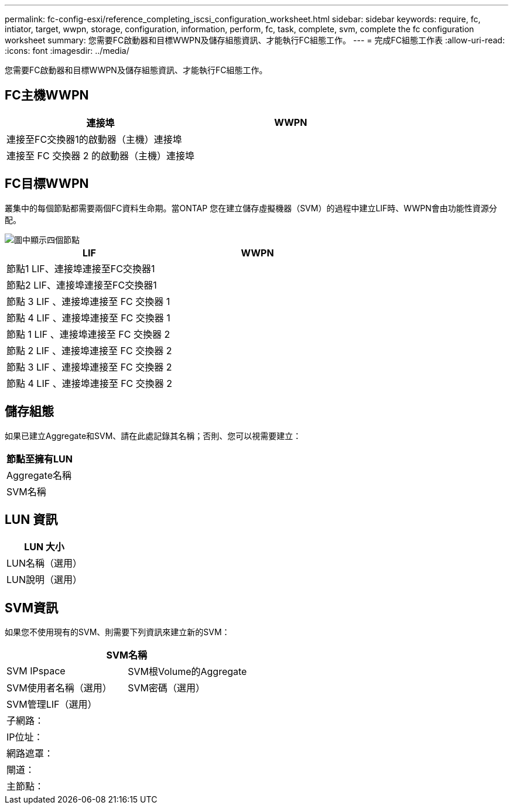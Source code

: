 ---
permalink: fc-config-esxi/reference_completing_iscsi_configuration_worksheet.html 
sidebar: sidebar 
keywords: require, fc, intiator, target, wwpn, storage, configuration, information, perform, fc, task, complete, svm, complete the fc configuration worksheet 
summary: 您需要FC啟動器和目標WWPN及儲存組態資訊、才能執行FC組態工作。 
---
= 完成FC組態工作表
:allow-uri-read: 
:icons: font
:imagesdir: ../media/


[role="lead"]
您需要FC啟動器和目標WWPN及儲存組態資訊、才能執行FC組態工作。



== FC主機WWPN

|===
| 連接埠 | WWPN 


 a| 
連接至FC交換器1的啟動器（主機）連接埠
 a| 



 a| 
連接至 FC 交換器 2 的啟動器（主機）連接埠
 a| 

|===


== FC目標WWPN

叢集中的每個節點都需要兩個FC資料生命期。當ONTAP 您在建立儲存虛擬機器（SVM）的過程中建立LIF時、WWPN會由功能性資源分配。

image::../media/network_fc_or_iscsi_express_fc_esxi.gif[圖中顯示四個節點,two switches,and a host. Each node has two LIFs]

|===
| LIF | WWPN 


 a| 
節點1 LIF、連接埠連接至FC交換器1
 a| 



 a| 
節點2 LIF、連接埠連接至FC交換器1
 a| 



 a| 
節點 3 LIF 、連接埠連接至 FC 交換器 1
 a| 



 a| 
節點 4 LIF 、連接埠連接至 FC 交換器 1
 a| 



 a| 
節點 1 LIF 、連接埠連接至 FC 交換器 2
 a| 



 a| 
節點 2 LIF 、連接埠連接至 FC 交換器 2
 a| 



 a| 
節點 3 LIF 、連接埠連接至 FC 交換器 2
 a| 



 a| 
節點 4 LIF 、連接埠連接至 FC 交換器 2
 a| 

|===


== 儲存組態

如果已建立Aggregate和SVM、請在此處記錄其名稱；否則、您可以視需要建立：

|===
| 節點至擁有LUN 


 a| 
Aggregate名稱



 a| 
SVM名稱

|===


== LUN 資訊

|===
| LUN 大小 


 a| 
LUN名稱（選用）



 a| 
LUN說明（選用）

|===


== SVM資訊

如果您不使用現有的SVM、則需要下列資訊來建立新的SVM：

[cols="1a,1a"]
|===
2+| SVM名稱 


 a| 
SVM IPspace



 a| 
SVM根Volume的Aggregate



 a| 
SVM使用者名稱（選用）



 a| 
SVM密碼（選用）



 a| 
SVM管理LIF（選用）



 a| 
 a| 
子網路：



 a| 
 a| 
IP位址：



 a| 
 a| 
網路遮罩：



 a| 
 a| 
閘道：



 a| 
 a| 
主節點：



 a| 
 a| 
主連接埠：

|===